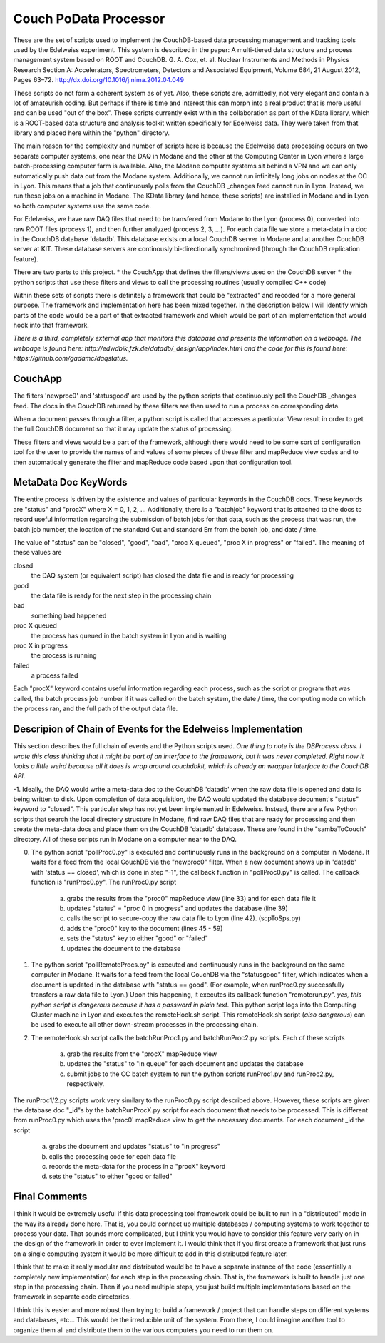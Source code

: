 Couch PoData Processor
========

These are the set of scripts used to implement the CouchDB-based data processing management and tracking tools used by the Edelweiss experiment. This system is described in the paper: A multi-tiered data structure and process management system based on ROOT and CouchDB. G. A. Cox, et. al. Nuclear Instruments and Methods in Physics Research Section A: Accelerators, Spectrometers, Detectors and Associated Equipment, Volume 684, 21 August 2012, Pages 63–72. http://dx.doi.org/10.1016/j.nima.2012.04.049

These scripts do not form a coherent system as of yet. Also, these scripts are, admittedly, not very elegant and contain a lot of amateurish coding. But perhaps if there is time and interest this can morph into a real product that is more useful and can be used "out of the box". These scripts currently exist within the collaboration as part of the KData library, which is a ROOT-based data structure and analysis toolkit written specifically for Edelweiss data. They were taken from that library and placed here within the "python" directory.

The main reason for the complexity and number of scripts here is because the Edelweiss data processing occurs on two separate computer systems, one near the DAQ in Modane and the other at the Computing Center in Lyon where a large batch-processing computer farm is available. Also, the Modane computer systems sit behind a VPN and we can only automatically push data out from the Modane system. Additionally, we cannot run infinitely long jobs on nodes at the CC in Lyon. This means that a job that continuously polls from the CouchDB _changes feed cannot run in Lyon. Instead, we run these jobs on a machine in Modane. The KData library (and hence, these scripts) are installed in Modane and in Lyon so both computer systems use the same code. 

For Edelweiss, we have raw DAQ files that need to be transfered from Modane to the Lyon (process 0), converted into raw ROOT files (process 1), and then further analyzed (process 2, 3, ...).  For each data file we store a meta-data in a doc in the CouchDB database 'datadb'. This database exists on a local CouchDB server in Modane and at another CouchDB server at KIT. These database servers are continously bi-directionally synchronized (through the CouchDB replication feature).

There are two parts to this project. 
* the CouchApp that defines the filters/views used on the CouchDB server
* the python scripts that use these filters and views to call the processing routines (usually compiled C++ code)

Within these sets of scripts there is definitely a framework that could be "extracted" and recoded for a more general purpose. The framework and implementation here has been mixed together. In the description below I will identify which parts of the code would be a part of that extracted framework and which would be part of an implementation that would hook into that framework. 

*There is a third, completely external app that monitors this database and presents the information on a webpage. The webpage is found here: http://edwdbik.fzk.de/datadb/_design/app/index.html and the code for this is found here: https://github.com/gadamc/daqstatus.*

CouchApp
--------

The filters 'newproc0' and 'statusgood' are used by the python scripts that continuously poll the CouchDB _changes feed. The docs in the CouchDB returned by these filters are then used to run a process on corresponding data.

When a document passes through a filter, a python script is called that accesses a particular View result in order to get the full CouchDB document so that it may update the status of processing.

These filters and views would be a part of the framework, although there would need to be some sort of configuration tool for the user to provide the names of and values of some pieces of these filter and mapReduce view codes and to then automatically generate the filter and mapReduce code based upon that configuration tool.

MetaData Doc KeyWords
---------------------

The entire process is driven by the existence and values of particular keywords in the CouchDB docs. These keywords are "status" and "procX" where X = 0, 1, 2, ...  Additionally, there is a "batchjob" keyword that is attached to the docs to record useful information regarding the submission of batch jobs for that data, such as the process that was run, the batch job number, the location of the standard Out and standard Err from the batch job, and date / time. 

The value of "status" can be "closed", "good", "bad", "proc X queued", "proc X in progress" or "failed". The meaning of these values are

closed 
	the DAQ system (or equivalent script) has closed the data file and is ready for processing

good 
	the data file is ready for the next step in the processing chain

bad 
	something bad happened

proc X queued
	 the process has queued in the batch system in Lyon and is waiting

proc X in progress 
	the process is running 

failed 
	a process failed

Each "procX" keyword contains useful information regarding each process, such as the script or program that was called, the batch process job number if it was called on the batch system, the date / time, the computing node on which the process ran, and the full path of the output data file.


Descripion of Chain of Events for the Edelweiss Implementation
--------------------------------------------------------------

This section describes the full chain of events and the Python scripts used. *One thing to note is the DBProcess class. I wrote this class thinking that it might be part of an interface to the framework, but it was never completed. Right now it looks a little weird because all it does is wrap around couchdbkit, which is already an wrapper interface to the CouchDB API*.

-1. Ideally, the DAQ would write a meta-data doc to the CouchDB 'datadb' when the raw data file is opened and data is being written to disk. Upon completion of data acquisition, the DAQ would updated the database document's "status" keyword to "closed". This particular step has not yet been implemented in Edelweiss. Instead, there are a few Python scripts that search the local directory structure in Modane, find raw DAQ files that are ready for processing and then create the meta-data docs and place them on the CouchDB 'datadb' database. These are found in the "sambaToCouch" directory. All of these scripts run in Modane on a computer near to the DAQ.


0. The python script "pollProc0.py" is executed and continuously runs in the background on a computer in Modane. It waits for a feed from the local CouchDB via the "newproc0" filter. When a new document shows up in 'datadb' with 'status == closed', which is done in step "-1", the callback function in "pollProc0.py" is called. The callback function is "runProc0.py". The runProc0.py script

	a. grabs the results from the "proc0" mapReduce view (line 33) and for each data file it
	b. updates "status" = "proc 0 in progress" and updates the database (line 39)
	c. calls the script to secure-copy the raw data file to Lyon (line 42). (scpToSps.py)
	d. adds the "proc0" key to the document (lines 45 - 59)
	e. sets the "status" key to either "good" or "failed" 
	f. updates the document to the database


1. The python script "pollRemoteProcs.py" is executed and continuously runs in the background on the same computer in Modane. It waits for a feed from the local CouchDB via the "statusgood" filter, which indicates when a document is updated in the database with "status == good". (For example, when runProc0.py successfully transfers a raw data file to Lyon.) Upon this happening, it executes its callback function "remoterun.py". *yes, this python script is dangerous because it has a password in plain text.* This python script logs into the Computing Cluster machine in Lyon and executes the remoteHook.sh script. This remoteHook.sh script (*also dangerous*) can be used to execute all other down-stream processes in the processing chain.


2. The remoteHook.sh script calls the batchRunProc1.py and batchRunProc2.py scripts. Each of these scripts

	a. grab the results from the "procX" mapReduce view
	b. updates the "status" to "in queue" for each document and updates the database
	c. submit jobs to the CC batch system to run the python scripts runProc1.py and runProc2.py, respectively. 


The runProc1/2.py scripts work very similary to the runProc0.py script described above. However, these scripts are given the database doc "_id"s by the batchRunProcX.py script for each document that needs to be processed. This is different from runProc0.py which uses the 'proc0' mapReduce view to get the necessary documents. For each document _id the script

	a. grabs the document and updates "status" to "in progress"
	b. calls the processing code for each data file
	c. records the meta-data for the process in a "procX" keyword
	d. sets the "status" to either "good or failed"


Final Comments
--------------

I think it would be extremely useful if this data processing tool framework could be built to run in a "distributed" mode in the way its already done here. That is, you could connect up multiple databases / computing systems to work together to process your data. That sounds more complicated, but I think you would have to consider this feature very early on in the design of the framework in order to ever implement it. I would think that if you first create a framework that just runs on a single computing system it would be more difficult to add in this distributed feature later.

I think that to make it really modular and distributed would be to have a separate instance of the code (essentially a completely new implementation) for each step in the processing chain. That is, the framework is built to handle just one step in the processing chain. Then if you need multiple steps, you just build multiple implementations based on the framework in separate code directories.

I think this is easier and more robust than trying to build a framework / project that can handle steps on different systems and databases, etc... This would be the irreducible unit of the system. From there, I could imagine another tool to organize them all and distribute them to the various computers you need to run them on.

